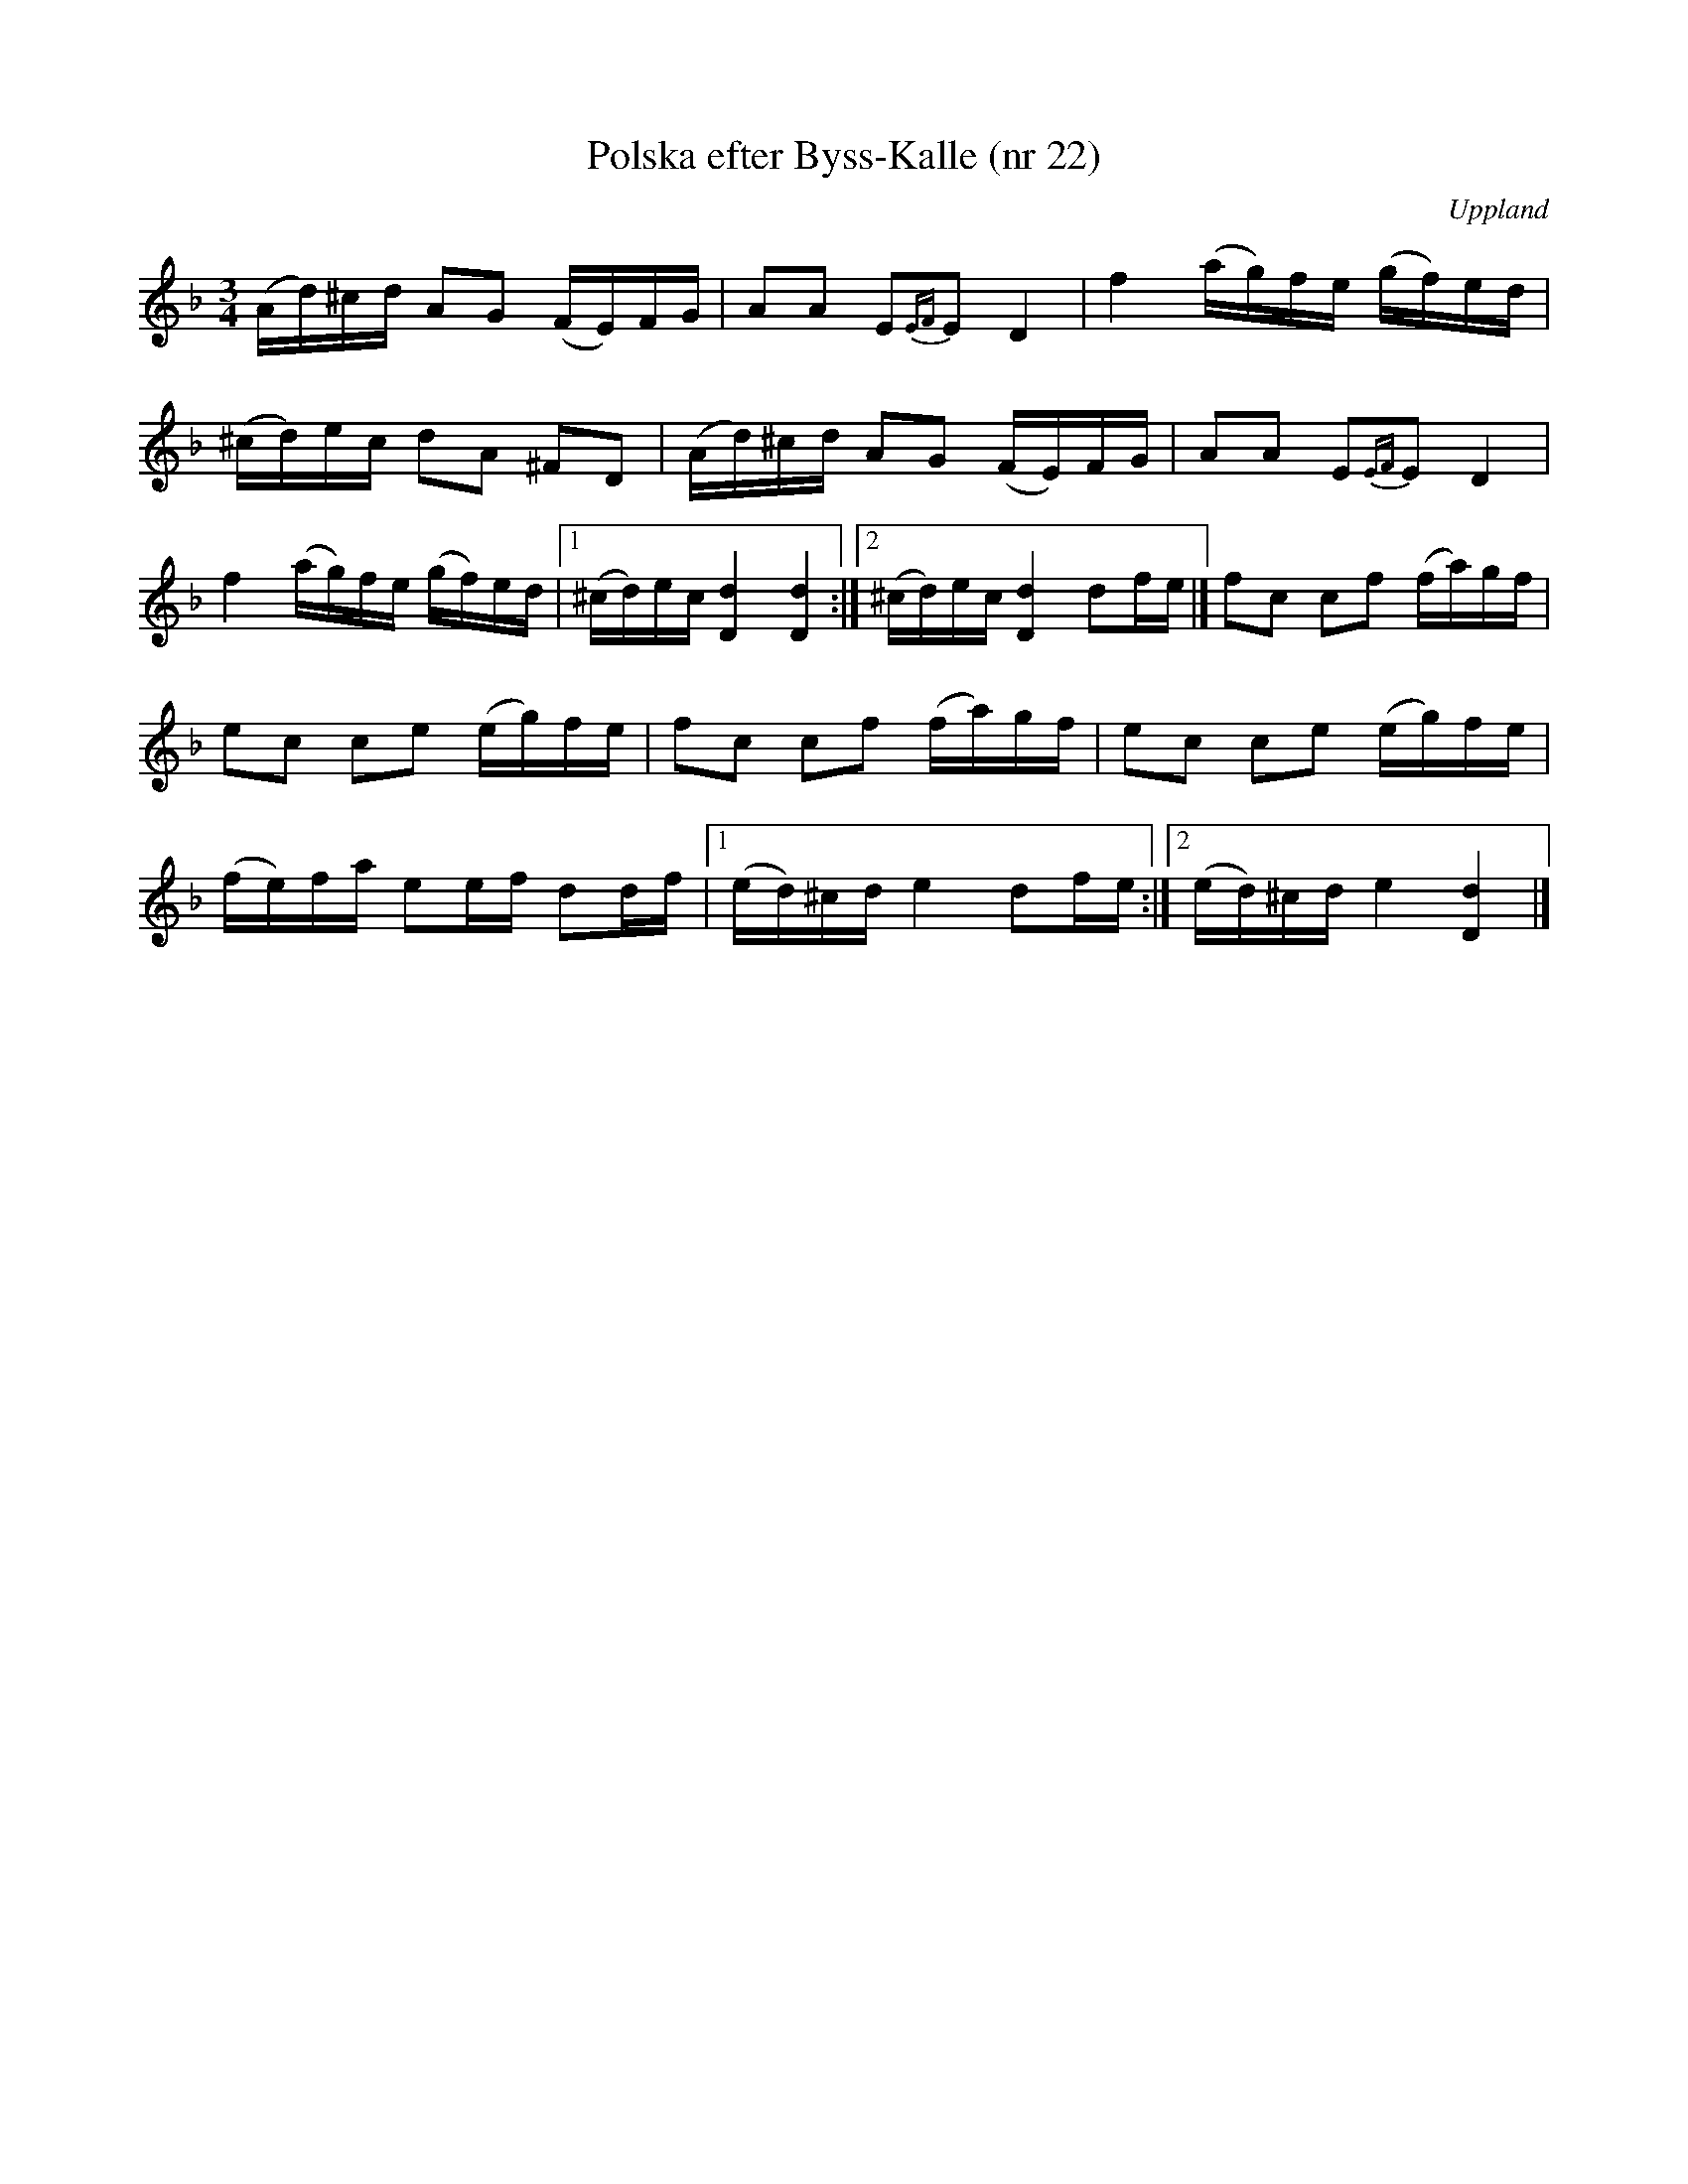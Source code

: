 %%abc-charset utf-8

X: 22
T: Polska efter Byss-Kalle (nr 22)
S: efter Byss-Kalle
B: 57 låtar efter Byss-Kalle nr 22
N: Uppteckningen är ursprungligen hämtad ur Ruben Liljefors bok [[Notböcker/Upländsk Folkmusik]].
N: Se även +
R: Slängpolska
Z: Nils L
O: Uppland
M: 3/4
L: 1/16
K: Dm
(Ad)^cd A2G2 (FE)FG | A2A2 E2{EF}E2 D4 | f4 (ag)fe (gf)ed |
(^cd)ec d2A2 ^F2D2 |(Ad)^cd A2G2 (FE)FG | A2A2 E2{EF}E2 D4 | 
f4 (ag)fe (gf)ed |1 (^cd)ec [d4D4][d4D4] :|2 (^cd)ec [d4D4] d2fe |] f2c2 c2f2 (fa)gf |
e2c2 c2e2 (eg)fe | f2c2 c2f2 (fa)gf | e2c2 c2e2 (eg)fe |
(fe)fa e2ef d2df |1 (ed)^cd e4 d2fe :|]2 (ed)^cd e4 [d4D4] |]

